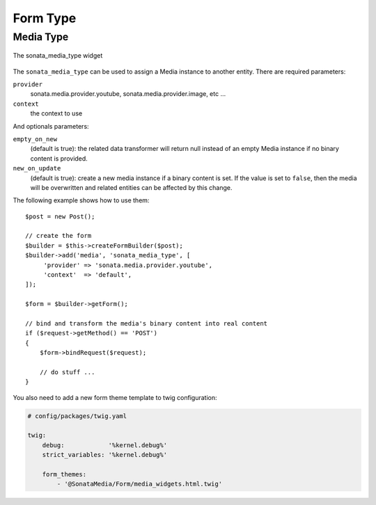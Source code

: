 Form Type
=========

Media Type
----------

.. figure:: ../images/sonata_media_type.png
   :align: center
   :alt: The sonata_media_type widget

   The sonata_media_type widget

The ``sonata_media_type`` can be used to assign a Media instance to another entity.
There are required parameters:

``provider``
  sonata.media.provider.youtube, sonata.media.provider.image, etc ...

``context``
  the context to use

And optionals parameters:

``empty_on_new``
  (default is true): the related data transformer will return null instead of an
  empty Media instance if no binary content is provided.
``new_on_update``
  (default is true): create a new media instance if a binary content is set.
  If the value is set to ``false``, then the media will be overwritten and
  related entities can be affected by this change.

The following example shows how to use them::

    $post = new Post();

    // create the form
    $builder = $this->createFormBuilder($post);
    $builder->add('media', 'sonata_media_type', [
         'provider' => 'sonata.media.provider.youtube',
         'context'  => 'default',
    ]);

    $form = $builder->getForm();

    // bind and transform the media's binary content into real content
    if ($request->getMethod() == 'POST')
    {
        $form->bindRequest($request);

        // do stuff ...
    }

You also need to add a new form theme template to twig configuration:

.. code-block:: yaml

    # config/packages/twig.yaml

    twig:
        debug:            '%kernel.debug%'
        strict_variables: '%kernel.debug%'

        form_themes:
            - '@SonataMedia/Form/media_widgets.html.twig'
